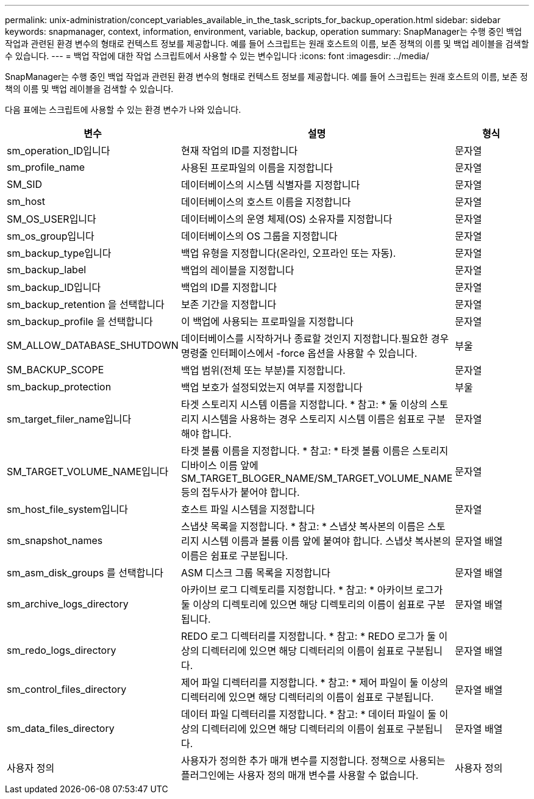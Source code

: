 ---
permalink: unix-administration/concept_variables_available_in_the_task_scripts_for_backup_operation.html 
sidebar: sidebar 
keywords: snapmanager, context, information, environment, variable, backup, operation 
summary: SnapManager는 수행 중인 백업 작업과 관련된 환경 변수의 형태로 컨텍스트 정보를 제공합니다. 예를 들어 스크립트는 원래 호스트의 이름, 보존 정책의 이름 및 백업 레이블을 검색할 수 있습니다. 
---
= 백업 작업에 대한 작업 스크립트에서 사용할 수 있는 변수입니다
:icons: font
:imagesdir: ../media/


[role="lead"]
SnapManager는 수행 중인 백업 작업과 관련된 환경 변수의 형태로 컨텍스트 정보를 제공합니다. 예를 들어 스크립트는 원래 호스트의 이름, 보존 정책의 이름 및 백업 레이블을 검색할 수 있습니다.

다음 표에는 스크립트에 사용할 수 있는 환경 변수가 나와 있습니다.

|===
| 변수 | 설명 | 형식 


 a| 
sm_operation_ID입니다
 a| 
현재 작업의 ID를 지정합니다
 a| 
문자열



 a| 
sm_profile_name
 a| 
사용된 프로파일의 이름을 지정합니다
 a| 
문자열



 a| 
SM_SID
 a| 
데이터베이스의 시스템 식별자를 지정합니다
 a| 
문자열



 a| 
sm_host
 a| 
데이터베이스의 호스트 이름을 지정합니다
 a| 
문자열



 a| 
SM_OS_USER입니다
 a| 
데이터베이스의 운영 체제(OS) 소유자를 지정합니다
 a| 
문자열



 a| 
sm_os_group입니다
 a| 
데이터베이스의 OS 그룹을 지정합니다
 a| 
문자열



 a| 
sm_backup_type입니다
 a| 
백업 유형을 지정합니다(온라인, 오프라인 또는 자동).
 a| 
문자열



 a| 
sm_backup_label
 a| 
백업의 레이블을 지정합니다
 a| 
문자열



 a| 
sm_backup_ID입니다
 a| 
백업의 ID를 지정합니다
 a| 
문자열



 a| 
sm_backup_retention 을 선택합니다
 a| 
보존 기간을 지정합니다
 a| 
문자열



 a| 
sm_backup_profile 을 선택합니다
 a| 
이 백업에 사용되는 프로파일을 지정합니다
 a| 
문자열



 a| 
SM_ALLOW_DATABASE_SHUTDOWN
 a| 
데이터베이스를 시작하거나 종료할 것인지 지정합니다.필요한 경우 명령줄 인터페이스에서 -force 옵션을 사용할 수 있습니다.
 a| 
부울



 a| 
SM_BACKUP_SCOPE
 a| 
백업 범위(전체 또는 부분)를 지정합니다.
 a| 
문자열



 a| 
sm_backup_protection
 a| 
백업 보호가 설정되었는지 여부를 지정합니다
 a| 
부울



 a| 
sm_target_filer_name입니다
 a| 
타겟 스토리지 시스템 이름을 지정합니다. * 참고: * 둘 이상의 스토리지 시스템을 사용하는 경우 스토리지 시스템 이름은 쉼표로 구분해야 합니다.
 a| 
문자열



 a| 
SM_TARGET_VOLUME_NAME입니다
 a| 
타겟 볼륨 이름을 지정합니다. * 참고: * 타겟 볼륨 이름은 스토리지 디바이스 이름 앞에 SM_TARGET_BLOGER_NAME/SM_TARGET_VOLUME_NAME 등의 접두사가 붙어야 합니다.
 a| 
문자열



 a| 
sm_host_file_system입니다
 a| 
호스트 파일 시스템을 지정합니다
 a| 
문자열



 a| 
sm_snapshot_names
 a| 
스냅샷 목록을 지정합니다. * 참고: * 스냅샷 복사본의 이름은 스토리지 시스템 이름과 볼륨 이름 앞에 붙여야 합니다. 스냅샷 복사본의 이름은 쉼표로 구분됩니다.
 a| 
문자열 배열



 a| 
sm_asm_disk_groups 를 선택합니다
 a| 
ASM 디스크 그룹 목록을 지정합니다
 a| 
문자열 배열



 a| 
sm_archive_logs_directory
 a| 
아카이브 로그 디렉토리를 지정합니다. * 참고: * 아카이브 로그가 둘 이상의 디렉토리에 있으면 해당 디렉토리의 이름이 쉼표로 구분됩니다.
 a| 
문자열 배열



 a| 
sm_redo_logs_directory
 a| 
REDO 로그 디렉터리를 지정합니다. * 참고: * REDO 로그가 둘 이상의 디렉터리에 있으면 해당 디렉터리의 이름이 쉼표로 구분됩니다.
 a| 
문자열 배열



 a| 
sm_control_files_directory
 a| 
제어 파일 디렉터리를 지정합니다. * 참고: * 제어 파일이 둘 이상의 디렉터리에 있으면 해당 디렉터리의 이름이 쉼표로 구분됩니다.
 a| 
문자열 배열



 a| 
sm_data_files_directory
 a| 
데이터 파일 디렉터리를 지정합니다. * 참고: * 데이터 파일이 둘 이상의 디렉터리에 있으면 해당 디렉터리의 이름이 쉼표로 구분됩니다.
 a| 
문자열 배열



 a| 
사용자 정의
 a| 
사용자가 정의한 추가 매개 변수를 지정합니다. 정책으로 사용되는 플러그인에는 사용자 정의 매개 변수를 사용할 수 없습니다.
 a| 
사용자 정의

|===